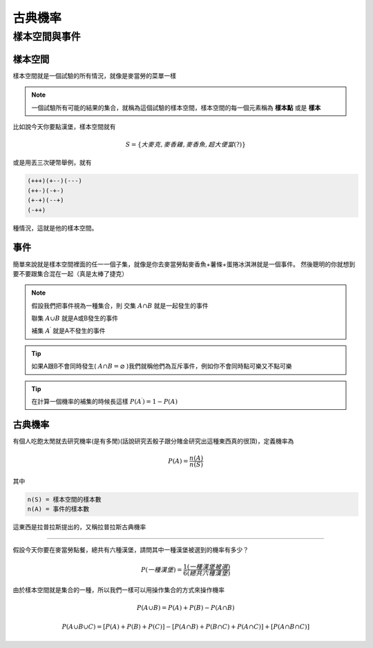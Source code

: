 古典機率
==============

樣本空間與事件
+++++++++++++++++

樣本空間
-----------

樣本空間就是一個試驗的所有情況，就像是麥當勞的菜單一樣

.. note::
    一個試驗所有可能的結果的集合，就稱為這個試驗的樣本空間，樣本空間的每一個元素稱為 **樣本點** 或是 **樣本**

比如說今天你要點漢堡，樣本空間就有

.. math::
    S = \{大麥克,麥香雞,麥香魚,超大便當(?)\}

或是用丟三次硬幣舉例，就有

.. code-block:: text

    (+++)(+--)(---)
    (++-)(-+-)
    (+-+)(--+)
    (-++)

種情況，這就是他的樣本空間。

事件
--------

簡單來說就是樣本空間裡面的任一一個子集，就像是你去麥當勞點麥香魚+薯條+蛋捲冰淇淋就是一個事件。
然後聰明的你就想到要不要跟集合混在一起（真是太棒了捷克）

.. note::
    假設我們把事件視為一種集合，則
    交集 :math:`A \cap B` 就是一起發生的事件
    
    聯集 :math:`A \cup B` 就是A或B發生的事件

    補集 :math:`A^\prime` 就是A不發生的事件

.. tip::
    如果A跟B不會同時發生( :math:`A \cap B = \varnothing` )我們就稱他們為互斥事件，例如你不會同時點可樂又不點可樂

.. tip::
    在計算一個機率的補集的時候長這樣 :math:`P (A^\prime) = 1-P(A)`

古典機率
------------

有個人吃飽太閒就去研究機率(是有多閒)(話說研究丟骰子跟分賭金研究出這種東西真的很頂)，定義機率為

.. math::
    P(A) = \frac{n(A)}{n(S)}

其中

.. code-block:: text

    n(S) = 樣本空間的樣本數
    n(A) = 事件的樣本數

這東西是拉普拉斯提出的，又稱拉普拉斯古典機率

----

假設今天你要在麥當勞點餐，總共有六種漢堡，請問其中一種漢堡被選到的機率有多少？

.. math::
    P(一種漢堡) = \frac{1(一種漢堡被選)}{6(總共六種漢堡)}

由於樣本空間就是集合的一種，所以我們一樣可以用操作集合的方式來操作機率

.. math::
    P(A \cup B) = P(A) + P(B) - P(A \cap B)

.. math::
    P(A \cup B \cup C) = [P(A) + P(B) + P(C)] - [P(A \cap B) + P(B \cap C) + P(A \cap C)] + [P(A \cap B \cap C)]
